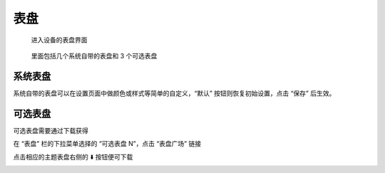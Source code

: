 表盘
=======


.. figure:: _static/menu_cf.dev.png
   :class: dev

   进入设备的表盘界面

.. figure:: _static/cf_list.dev.png
   :class: dev

   里面包括几个系统自带的表盘和 3 个可选表盘


系统表盘
----------

系统自带的表盘可以在设置页面中做颜色或样式等简单的自定义，“默认” 按钮则恢复初始设置，点击 “保存” 后生效。

.. image:: _static/clock_faces.web.png
   :class: web
   :align: center

\


可选表盘
----------

可选表盘需要通过下载获得

在 “表盘” 栏的下拉菜单选择的 “可选表盘 N”，点击 “表盘广场” 链接

.. image:: _static/cf_opt.web.png
   :class: web
   :align: center

\

点击相应的主题表盘右侧的 ⬇️ 按钮便可下载

.. image:: _static/gallery.web.png
   :class: web
   :align: center

\

.. raw:: html

   <div class="ver">
   <b>视频演示</b>
   <iframe src="https://www.bilibili.com/blackboard/html5mobileplayer.html?aid=1206308138&bvid=BV1Sf421q7bu&cid=1628971459&p=1&high_quality=1&danmaku=0" scrolling="no" border="0" frameborder="no" framespacing="0" allowfullscreen="true"></iframe>
   </div>
